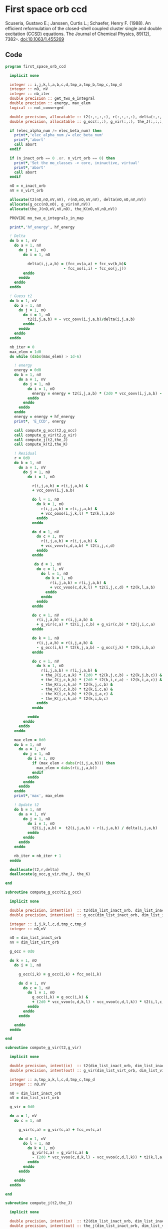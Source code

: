* First space orb ccd
Scuseria, Gustavo E.; Janssen, Curtis L.; Schaefer, Henry
F. (1988). An efficient reformulation of the closed-shell coupled
cluster single and double excitation (CCSD) equations. The Journal of
Chemical Physics, 89(12), 7382–. doi:10.1063/1.455269

\begin{align*}
r_{ij}^{ab} &= v_{ij}^{ab} + \sum_{kl} v_{ij}^{kl} t_{kl}^{ab} + \sum_{cd} v_{cd}^{ab} t_{ij}^{cd} \\
&+ \sum_{klcd} v_{cd}^{kl} t_{ij}^{cd} t_{kl}^{ab} \\
&+ \Omega_{ij}^{ab} [g_c^a t_{ij}^{cb} - g_i^k t_{kj}^{ab} + j_{ic}^{ak}(2 t_{kj}^{cb} - t_{kj}^{bc}) - k_{ic}^{ka} t_{kj}^{cb} - k_{ic}^{kb} t_{kj}^{ac}]
\end{align*}

** Code

#+BEGIN_SRC f90 :comments org :tangle first_space_orb_ccd.irp.f
program first_space_orb_ccd
  
  implicit none

  integer :: i,j,k,l,a,b,c,d,tmp_a,tmp_b,tmp_c,tmp_d
  integer :: nO, nV
  integer :: nb_iter
  double precision :: get_two_e_integral
  double precision :: energy, max_elem
  logical :: not_converged

  double precision, allocatable :: t2(:,:,:,:), r(:,:,:,:), delta(:,:,:,:)
  double precision, allocatable :: g_occ(:,:), g_vir(:,:), the_J(:,:,:,:), the_K(:,:,:,:)

  if (elec_alpha_num /= elec_beta_num) then
    print*,'elec_alpha_num /= elec_beta_num'
    print*,'abort'
    call abort
  endif

  if (n_inact_orb == 0 .or. n_virt_orb == 0) then
    print*,'Set the mo_classes -> core, ininactive, virtual'
    print*,'abort'
    call abort
  endif
  
  nO = n_inact_orb
  nV = n_virt_orb
  
  allocate(t2(nO,nO,nV,nV), r(nO,nO,nV,nV), delta(nO,nO,nV,nV))
  allocate(g_occ(nO,nO), g_vir(nV,nV))
  allocate(the_J(nO,nV,nV,nO), the_K(nO,nV,nO,nV))
  
  PROVIDE mo_two_e_integrals_in_map

  print*,'hf_energy', hf_energy

  ! Delta
  do b = 1, nV
    do a = 1, nV
      do j = 1, nO
        do i = 1, nO
          
          delta(i,j,a,b) = (fcc_vv(a,a) + fcc_vv(b,b)&
                          - fcc_oo(i,i) - fcc_oo(j,j))
        enddo
      enddo
    enddo
  enddo

  ! Guess t2
  do b = 1, nV
    do a = 1, nV
      do j = 1, nO
        do i = 1, nO
          t2(i,j,a,b) = - vcc_oovv(i,j,a,b)/delta(i,j,a,b)
        enddo
      enddo
    enddo
  enddo

  nb_iter = 0
  max_elem = 1d0
  do while (dabs(max_elem) > 1d-6)
  
    ! energy
    energy = 0d0
    do b = 1, nV
      do a = 1, nV
        do j = 1, nO
          do i = 1, nO
            energy = energy + t2(i,j,a,b) * (2d0 * vcc_oovv(i,j,a,b) - vcc_oovv(i,j,b,a))
          enddo
        enddo
      enddo
    enddo
    energy = energy + hf_energy
    print*, 'E_CCD', energy

    call compute_g_occ(t2,g_occ)
    call compute_g_vir(t2,g_vir)
    call compute_j(t2,the_J)
    call compute_k(t2,the_K)

    ! Residual
    r = 0d0
    do b = 1, nV
      do a = 1, nV
        do j = 1, nO
          do i = 1, nO

            r(i,j,a,b) = r(i,j,a,b) &
            + vcc_oovv(i,j,a,b)

            do l = 1, nO
              do k = 1, nO
                r(i,j,a,b) = r(i,j,a,b) &
                + vcc_oooo(i,j,k,l) * t2(k,l,a,b)
              enddo
            enddo

            do d = 1, nV
              do c = 1, nV
                r(i,j,a,b) = r(i,j,a,b) &
                + vcc_vvvv(c,d,a,b) * t2(i,j,c,d)
              enddo
            enddo

             do d = 1, nV
              do c = 1, nV
                do l = 1, nO
                  do k = 1, nO
                    r(i,j,a,b) = r(i,j,a,b) &
                    + vcc_vvoo(c,d,k,l) * t2(i,j,c,d) * t2(k,l,a,b)
                  enddo
                enddo
              enddo
            enddo

            do c = 1, nV
              r(i,j,a,b) = r(i,j,a,b) &
              + g_vir(c,a) * t2(i,j,c,b) + g_vir(c,b) * t2(j,i,c,a)
            enddo

            do k = 1, nO
              r(i,j,a,b) = r(i,j,a,b) &
              - g_occ(i,k) * t2(k,j,a,b) - g_occ(j,k) * t2(k,i,b,a)
            enddo

            do c = 1, nV
              do k = 1, nO
                r(i,j,a,b) = r(i,j,a,b) &
                + the_J(i,c,a,k) * (2d0 * t2(k,j,c,b) - t2(k,j,b,c)) &
                + the_J(j,c,b,k) * (2d0 * t2(k,i,c,a) - t2(k,i,a,c)) &
                - the_K(i,c,k,a) * t2(k,j,c,b) &
                - the_K(j,c,k,b) * t2(k,i,c,a) &
                - the_K(i,c,k,b) * t2(k,j,a,c) &
                - the_K(j,c,k,a) * t2(k,i,b,c)
              enddo
            enddo
           
          enddo
        enddo
      enddo
    enddo

    max_elem = 0d0
    do b = 1, nV
      do a = 1, nV
        do j = 1, nO
          do i = 1, nO
            if (max_elem < dabs(r(i,j,a,b))) then
              max_elem = dabs(r(i,j,a,b))
            endif
          enddo
        enddo
      enddo
    enddo
    print*,'max', max_elem

    ! Update t2
    do b = 1, nV
      do a = 1, nV
        do j = 1, nO
          do i = 1, nO
            t2(i,j,a,b) =  t2(i,j,a,b) - r(i,j,a,b) / delta(i,j,a,b)
          enddo
        enddo
      enddo
    enddo

    nb_iter = nb_iter + 1
  enddo 

  deallocate(t2,r,delta)
  deallocate(g_occ,g_vir,the_J, the_K)

end
#+END_SRC

#+BEGIN_SRC f90 :comments org :tangle first_space_orb_ccd.irp.f
subroutine compute_g_occ(t2,g_occ)

  implicit none

  double precision, intent(in)  :: t2(dim_list_inact_orb, dim_list_inact_orb, dim_list_virt_orb, dim_list_virt_orb)
  double precision, intent(out) :: g_occ(dim_list_inact_orb, dim_list_inact_orb)

  integer :: i,j,k,l,c,d,tmp_c,tmp_d
  integer :: nO,nV

  nO = dim_list_inact_orb
  nV = dim_list_virt_orb

  g_occ = 0d0
  
  do k = 1, nO
    do i = 1, nO

      g_occ(i,k) = g_occ(i,k) + fcc_oo(i,k)

      do d = 1, nV
        do c = 1, nV
          do l = 1, nO
            g_occ(i,k) = g_occ(i,k) &
            + (2d0 * vcc_vvoo(c,d,k,l) - vcc_vvoo(c,d,l,k)) * t2(i,l,c,d)
          enddo
        enddo
      enddo
      
    enddo
  enddo
  
end
#+END_SRC

#+BEGIN_SRC f90 :comments org :tangle first_space_orb_ccd.irp.f
subroutine compute_g_vir(t2,g_vir)

  implicit none

  double precision, intent(in)  :: t2(dim_list_inact_orb, dim_list_inact_orb, dim_list_virt_orb, dim_list_virt_orb)
  double precision, intent(out) :: g_vir(dim_list_virt_orb, dim_list_virt_orb)

  integer :: a,tmp_a,k,l,c,d,tmp_c,tmp_d
  integer :: nO,nV

  nO = dim_list_inact_orb
  nV = dim_list_virt_orb

  g_vir = 0d0
  
  do a = 1, nV
    do c = 1, nV

      g_vir(c,a) = g_vir(c,a) + fcc_vv(c,a)

      do d = 1, nV
        do l = 1, nO
          do k = 1, nO
            g_vir(c,a) = g_vir(c,a) &
            - (2d0 * vcc_vvoo(c,d,k,l) - vcc_vvoo(c,d,l,k)) * t2(k,l,a,d)
          enddo
        enddo
      enddo
      
    enddo
  enddo
  
end
#+END_SRC

#+BEGIN_SRC f90 :comments org :tangle first_space_orb_ccd.irp.f
subroutine compute_j(t2,the_J)

  implicit none

  double precision, intent(in)  :: t2(dim_list_inact_orb, dim_list_inact_orb, dim_list_virt_orb, dim_list_virt_orb)
  double precision, intent(out) :: the_j(dim_list_inact_orb, dim_list_virt_orb, dim_list_virt_orb, dim_list_inact_orb)

  integer :: a,tmp_a,k,l,c,d,tmp_c,tmp_d,i,j
  integer :: nO,nV

  nO = dim_list_inact_orb
  nV = dim_list_virt_orb

  the_J = 0d0

  do k = 1, nO
    do a = 1, nV
      do c = 1, nV
        do i = 1, nO
          the_J(i,c,a,k) = the_J(i,c,a,k) &
          + vcc_ovvo(i,c,a,k)

          do d = 1, nV
            do l = 1, nO
              the_J(i,c,a,k) = the_J(i,c,a,k) &
              - 0.5d0 * vcc_vvoo(c,d,k,l) * t2(i,l,d,a) &
              + 0.5d0 * (2d0 * vcc_vvoo(c,d,k,l) - vcc_vvoo(c,d,l,k)) * t2(i,l,a,d)
            enddo
          enddo

        enddo
      enddo
    enddo
  enddo
  
end
#+END_SRC

#+BEGIN_SRC f90 :comments org :tangle first_space_orb_ccd.irp.f
subroutine compute_k(t2,the_K)

  implicit none

  double precision, intent(in)  :: t2(dim_list_inact_orb, dim_list_inact_orb, dim_list_virt_orb, dim_list_virt_orb)
  double precision, intent(out) :: the_K(dim_list_inact_orb, dim_list_virt_orb, dim_list_inact_orb, dim_list_virt_orb)

  integer :: a,tmp_a,k,l,c,d,tmp_c,tmp_d,i,j
  integer :: nO,nV

  nO = dim_list_inact_orb
  nV = dim_list_virt_orb

  the_K = 0d0

  do a = 1, nV
    do k = 1, nO
      do c = 1, nV
        do i = 1, nO
          the_K(i,c,k,a) = the_K(i,c,k,a) &
          + vcc_ovov(i,c,k,a)

          do d = 1, nV
            do l = 1, nO
              the_K(i,c,k,a) = the_K(i,c,k,a) &
              - 0.5d0 * vcc_vvoo(d,c,k,l) * t2(i,l,d,a)
            enddo
          enddo

        enddo
      enddo
    enddo
  enddo
  
end
#+END_SRC
